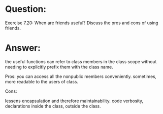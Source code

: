 * Question:
Exercise 7.20: When are friends useful? Discuss the pros and cons of using
friends.

* Answer:
the useful functions can refer to class members in the class scope without needing to explicitly prefix them with the class name.

Pros:
you can access all the nonpublic members conveniently.
sometimes, more readable to the users of class.

Cons:

lessens encapsulation and therefore maintainability.
code verbosity, declarations inside the class, outside the class.
